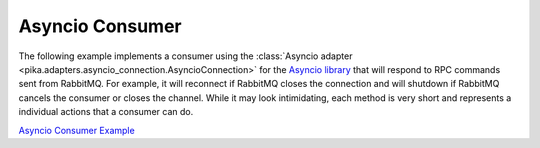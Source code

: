 Asyncio Consumer
================

The following example implements a consumer using the :class:`Asyncio adapter
<pika.adapters.asyncio_connection.AsyncioConnection>` for the `Asyncio library
<https://docs.python.org/3/library/asyncio.html>`_ that will respond to RPC
commands sent from RabbitMQ. For example, it will reconnect if RabbitMQ closes
the connection and will shutdown if RabbitMQ cancels the consumer or closes the
channel. While it may look intimidating, each method is very short and
represents a individual actions that a consumer can do.

`Asyncio Consumer Example <https://github.com/pika/pika/blob/master/examples/asyncio_consumer_example.py>`_
